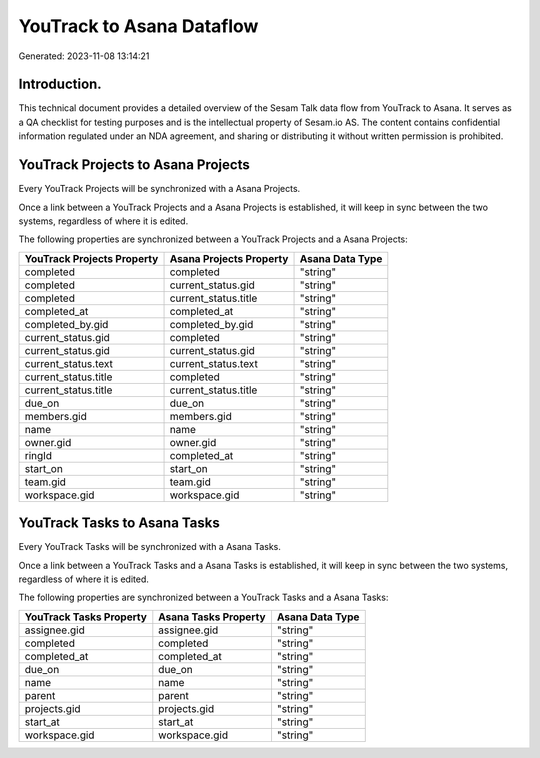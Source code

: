 ==========================
YouTrack to Asana Dataflow
==========================

Generated: 2023-11-08 13:14:21

Introduction.
------------

This technical document provides a detailed overview of the Sesam Talk data flow from YouTrack to Asana. It serves as a QA checklist for testing purposes and is the intellectual property of Sesam.io AS. The content contains confidential information regulated under an NDA agreement, and sharing or distributing it without written permission is prohibited.

YouTrack Projects to Asana Projects
-----------------------------------
Every YouTrack Projects will be synchronized with a Asana Projects.

Once a link between a YouTrack Projects and a Asana Projects is established, it will keep in sync between the two systems, regardless of where it is edited.

The following properties are synchronized between a YouTrack Projects and a Asana Projects:

.. list-table::
   :header-rows: 1

   * - YouTrack Projects Property
     - Asana Projects Property
     - Asana Data Type
   * - completed
     - completed
     - "string"
   * - completed
     - current_status.gid
     - "string"
   * - completed
     - current_status.title
     - "string"
   * - completed_at
     - completed_at
     - "string"
   * - completed_by.gid
     - completed_by.gid
     - "string"
   * - current_status.gid
     - completed
     - "string"
   * - current_status.gid
     - current_status.gid
     - "string"
   * - current_status.text
     - current_status.text
     - "string"
   * - current_status.title
     - completed
     - "string"
   * - current_status.title
     - current_status.title
     - "string"
   * - due_on
     - due_on
     - "string"
   * - members.gid
     - members.gid
     - "string"
   * - name
     - name
     - "string"
   * - owner.gid
     - owner.gid
     - "string"
   * - ringId
     - completed_at
     - "string"
   * - start_on
     - start_on
     - "string"
   * - team.gid
     - team.gid
     - "string"
   * - workspace.gid
     - workspace.gid
     - "string"


YouTrack Tasks to Asana Tasks
-----------------------------
Every YouTrack Tasks will be synchronized with a Asana Tasks.

Once a link between a YouTrack Tasks and a Asana Tasks is established, it will keep in sync between the two systems, regardless of where it is edited.

The following properties are synchronized between a YouTrack Tasks and a Asana Tasks:

.. list-table::
   :header-rows: 1

   * - YouTrack Tasks Property
     - Asana Tasks Property
     - Asana Data Type
   * - assignee.gid
     - assignee.gid
     - "string"
   * - completed
     - completed
     - "string"
   * - completed_at
     - completed_at
     - "string"
   * - due_on
     - due_on
     - "string"
   * - name
     - name
     - "string"
   * - parent
     - parent
     - "string"
   * - projects.gid
     - projects.gid
     - "string"
   * - start_at
     - start_at
     - "string"
   * - workspace.gid
     - workspace.gid
     - "string"

